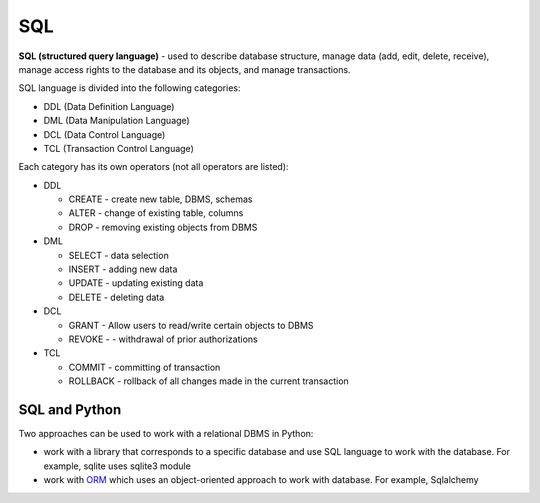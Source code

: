 SQL
---

**SQL (structured query language)** - used to describe database structure, manage data (add, edit, delete, receive), manage access rights to the database and its objects, and manage transactions.

SQL language is divided into the following categories:

* DDL (Data Definition Language)
* DML (Data Manipulation Language)
* DCL (Data Control Language)
* TCL (Transaction Control Language)

Each category has its own operators (not all operators are listed):

* DDL 

  * CREATE - create new table, DBMS, schemas 
  * ALTER - change of existing table, columns 
  * DROP - removing existing objects from DBMS

* DML 

  * SELECT - data selection
  * INSERT - adding new data
  * UPDATE - updating existing data
  * DELETE - deleting data

* DCL 

  * GRANT - Allow users to read/write certain objects to DBMS
  * REVOKE - - withdrawal of prior authorizations

* TCL 

  * COMMIT - committing of transaction
  * ROLLBACK - rollback of all changes made in the current transaction

SQL and Python
^^^^^^^^^^^^

Two approaches can be used to work with a relational DBMS in Python:

* work with a library that corresponds to a specific database and use SQL language to work with the database. For example, sqlite uses sqlite3 module 
* work with `ORM <http://xgu.ru/wiki/ORM>`__ which uses an object-oriented approach to work with database. For example, Sqlalchemy

